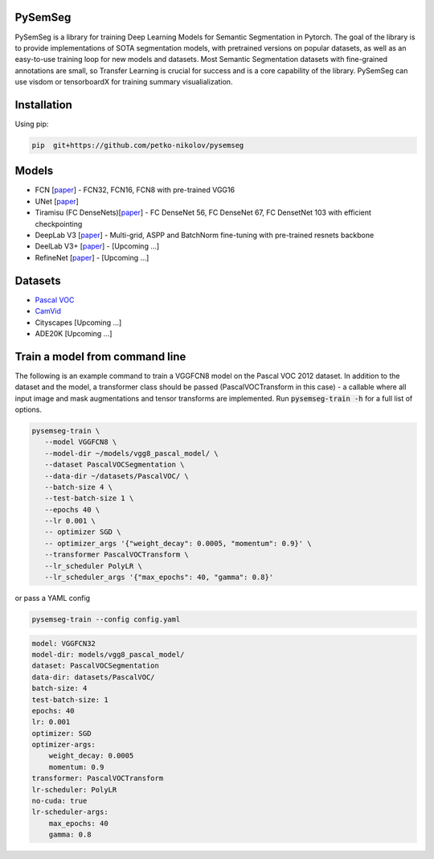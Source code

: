 PySemSeg
========
 
PySemSeg is a library for training Deep Learning Models for Semantic Segmentation in Pytorch. 
The goal of the library is to provide implementations of SOTA segmentation models, with pretrained versions
on popular datasets, as well as an easy-to-use training loop for new models and datasets. Most Semantic Segmentation datasets
with fine-grained annotations are small, so Transfer Learning is crucial for success and is a core capability of the library. PySemSeg can use visdom or tensorboardX for training summary visualialization.
 
 
Installation
=============
 
Using pip:
 
.. code:: bash

  pip  git+https://github.com/petko-nikolov/pysemseg
    
   
Models
======

- FCN [`paper <https://people.eecs.berkeley.edu/~jonlong/long_shelhamer_fcn.pdf>`_] - FCN32, FCN16, FCN8 with pre-trained VGG16
- UNet [`paper <https://people.eecs.berkeley.edu/~jonlong/long_shelhamer_fcn.pdf>`_]
- Tiramisu (FC DenseNets)[`paper <https://arxiv.org/pdf/1611.09326.pdf>`_] - FC DenseNet 56, FC DenseNet 67, FC DensetNet 103 with efficient checkpointing
- DeepLab V3 [`paper <https://arxiv.org/pdf/1706.05587.pdf>`_] - Multi-grid, ASPP and BatchNorm fine-tuning with pre-trained resnets backbone
- DeelLab V3+ [`paper <https://arxiv.org/pdf/1802.02611.pdf>`_] - [Upcoming ...]
- RefineNet [`paper <https://arxiv.org/pdf/1611.06612.pdf>`_] - [Upcoming ...]


Datasets
========
- `Pascal VOC <http://host.robots.ox.ac.uk/pascal/VOC/>`_
- `CamVid <http://mi.eng.cam.ac.uk/research/projects/VideoRec/CamVid/>`_
- Cityscapes [Upcoming ...]
- ADE20K [Upcoming ...]


Train a model from command line
===============================

The following is an example command to train a VGGFCN8 model on the Pascal VOC 2012 dataset. In addition to the dataset and the model, a transformer class should be passed (PascalVOCTransform in this case) - a callable where all input image and mask augmentations and tensor transforms are implemented. Run :code:`pysemseg-train -h` for a full list of options.

.. code:: bash

 pysemseg-train \
    --model VGGFCN8 \
    --model-dir ~/models/vgg8_pascal_model/ \
    --dataset PascalVOCSegmentation \
    --data-dir ~/datasets/PascalVOC/ \
    --batch-size 4 \
    --test-batch-size 1 \
    --epochs 40 \
    --lr 0.001 \
    -- optimizer SGD \
    -- optimizer_args '{"weight_decay": 0.0005, "momentum": 0.9}' \
    --transformer PascalVOCTransform \
    --lr_scheduler PolyLR \
    --lr_scheduler_args '{"max_epochs": 40, "gamma": 0.8}'
    
   
or pass a YAML config



.. code:: bash

    pysemseg-train --config config.yaml


.. code:: YAML

    model: VGGFCN32
    model-dir: models/vgg8_pascal_model/
    dataset: PascalVOCSegmentation
    data-dir: datasets/PascalVOC/
    batch-size: 4
    test-batch-size: 1
    epochs: 40
    lr: 0.001
    optimizer: SGD
    optimizer-args:
        weight_decay: 0.0005
        momentum: 0.9
    transformer: PascalVOCTransform
    lr-scheduler: PolyLR
    no-cuda: true
    lr-scheduler-args:
        max_epochs: 40
        gamma: 0.8
